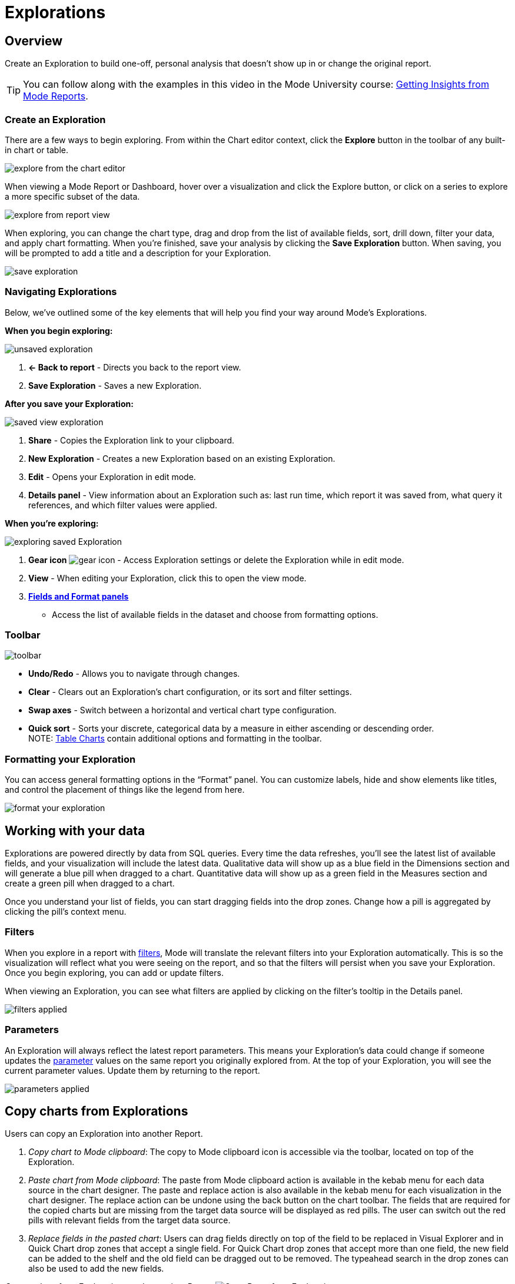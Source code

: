= Explorations
:categories: ["Explore and share data"]
:categories_weight: 20
:date: 2020-08-14
:description: Explorations are your own personal visualizations.
:ogdescription: Explorations are your own personal visualizations.
:path: /articles/explorations
:brand: Mode

== Overview

Create an Exploration to build one-off, personal analysis that doesn't show up in or change the original report.

+++<vidcon>++++++<vid src="https://www.youtube.com/embed/oqrt-wWBdBc" title="YouTube video player" frameborder="10" allow="accelerometer; autoplay; clipboard-write; encrypted-media; gyroscope; picture-in-picture">++++++</vid>++++++</vidcon>+++

TIP: You can follow along with the examples in this video in the {brand} University course: link:https://university.mode.com/getting-insights-from-mode-reports[Getting Insights from {brand} Reports].

=== Create an Exploration

There are a few ways to begin exploring.
From within the Chart editor context, click the *Explore* button in the toolbar of any built-in chart or table.

image::charteditorXM.png[explore from the chart editor]

When viewing a {brand} Report or Dashboard, hover over a visualization and click the Explore button, or click on a series to explore a more specific subset of the data.

image::explorechartorsubset.gif[explore from report view]

When exploring, you can change the chart type, drag and drop from the list of available fields, sort, drill down, filter your data, and apply chart formatting.
When you're finished, save your analysis by clicking the *Save Exploration* button.
When saving, you will be prompted to add a title and a description for your Exploration.

image::save-exploration1.png[save exploration]

=== Navigating Explorations

Below, we've outlined some of the key elements that will help you find your way around {brand}'s Explorations.

*When you begin exploring:*

image::unsaved-exploration.png[unsaved exploration]

. *← Back to report* - Directs you back to the report view.
. *Save Exploration* - Saves a new Exploration.

*After you save your Exploration:*

image::saved-view-exploration.png[saved view exploration]

. *Share* - Copies the Exploration link to your clipboard.
. *New Exploration* - Creates a new Exploration based on an existing Exploration.
. *Edit* - Opens your Exploration in edit mode.
. *Details panel* - View information about an Exploration such as: last run time, which report it was saved from, what query it references, and which filter values were applied.

*When you're exploring:*

image::saved-edit-exploration.png[exploring saved Exploration]

. *Gear icon* image:settings-mini-hover.svg[gear icon] - Access Exploration settings or delete the Exploration while in edit mode.
. *View* - When editing your Exploration, click this to open the view mode.
. {blank} <<formatting-your-exploration,**Fields and Format panels**>>
 ** Access the list of available fields in the dataset and choose from formatting options.

[#toolbar]
=== Toolbar

image::XMtoolbar.png[toolbar]

* *Undo/Redo* - Allows you to navigate through changes.
* *Clear* - Clears out an Exploration's chart configuration, or its sort and filter settings.
* *Swap axes* - Switch between a horizontal and vertical chart type configuration.
* *Quick sort* - Sorts your discrete, categorical data by a measure in either ascending or descending order. +
NOTE: xref:visualizations.adoc#tables[Table Charts] contain additional options and formatting in the toolbar.

[#formatting-your-exploration]
=== Formatting your Exploration

You can access general formatting options in the "`Format`" panel.
You can customize labels, hide and show elements like titles, and control the placement of things like the legend from here.

image::formatXM.png[format your exploration]

== Working with your data

Explorations are powered directly by data from SQL queries.
Every time the data refreshes, you'll see the latest list of available fields, and your visualization will include the latest data.
Qualitative data will show up as a blue field in the Dimensions section and will generate a blue pill when dragged to a chart.
Quantitative data will show up as a green field in the Measures section and create a green pill when dragged to a chart.

Once you understand your list of fields, you can start dragging fields into the drop zones.
Change how a pill is aggregated by clicking the pill's context menu.

=== Filters

When you explore in a report with xref:interactivity.adoc#filters-and-parameters[filters], {brand} will translate the relevant filters into your Exploration automatically.
This is so the visualization will reflect what you were seeing on the report, and so that the filters will persist when you save your Exploration.
Once you begin exploring, you can add or update filters.

When viewing an Exploration, you can see what filters are applied by clicking on the filter's tooltip in the Details panel.

image::filters-applied.png[filters applied]

=== Parameters

An Exploration will always reflect the latest report parameters.
This means your Exploration's data could change if someone updates the xref:parameters.adoc[parameter] values on the same report you originally explored from.
At the top of your Exploration, you will see the current parameter values.
Update them by returning to the report.

image::parameters-applied.png[parameters applied]

== Copy charts from Explorations

Users can copy an Exploration into another Report.

. _Copy chart to {brand} clipboard_: The copy to {brand} clipboard icon is accessible via the toolbar, located on top of the Exploration.
. _Paste chart from {brand} clipboard_: The paste from {brand} clipboard action is available in the kebab menu for each data source in the chart designer.
The paste and replace action is also available in the kebab menu for each visualization in the chart designer.
The replace action can be undone using the back button on the chart toolbar.
The fields that are required for the copied charts but are missing from the target data source will be displayed as red pills.
The user can switch out the red pills with relevant fields from the target data source.
. _Replace fields in the pasted chart_: Users can drag fields directly on top of the field to be replaced in Visual Explorer and in Quick Chart drop zones that accept a single field.
For Quick Chart drop zones that accept more than one field, the new field can be added to the shelf and the old field can be dragged out to be removed.
The typeahead search in the drop zones can also be used to add the new fields.

_Copy a chart from Explorations and paste in a Report_
image:copy-paste-from-explorations-.gif[Copy Paste from Explorations]

_Copy a chart from Explorations and replace another chart in a Report_
image:copy-paste-replace-from-explorations.gif[Copy Paste Replace from Explorations]

[#view-saved-explorations]
== View saved Explorations

To return to any Explorations you've made and or view all of your saved Explorations, go to the *My Explorations* tab on the left side of your link:https://app.mode.com/home/[{brand} home page].
From here you can search and filter your Explorations, or view, edit, or delete an existing Exploration.
Your list of Explorations is private and browsable only to you.

image::my-explorations.png[my explorations tab]

== Reports powering Explorations

Members in your workspace can only create and view Explorations when they have permission to view the report.
If a query in your report powers an Exploration, you will see a status indicator in the right corner of the SQL editor.
The tooltip will tell you how many Explorations are powered by your query's data.

image::dependencies.png[dependencies]

IMPORTANT: Deleting a report or query will also delete all Explorations powered by that report or query. Please keep in mind, if you add or change the names of columns, those updates will show up in Explorations. Similarly, deleting any columns or Calculated Fields will also delete them from Explorations.

[#faqs]
== FAQs

[discrete]
=== *Q: Can I share my Exploration?*

Yes.
Once you save your Exploration, you can share the URL with others in your workspace.
If they have permission to view the report, they can view your Exploration.

[discrete]
=== *Q: Can other people edit my Exploration?*

No.
However, when you share your Exploration with other members of your workspace, they can create their own Exploration, personalized to them, starting with what you shared.

[discrete]
=== *Q: Why did my Exploration's data change?*

By default, an Exploration will update automatically to show the latest successful run of the query powering it.
If a Report runs on a schedule, or is manually refreshed, your Exploration will be refreshed simultaneously.

[discrete]
=== *Q: What happens if I delete a query or report powering an Exploration?*

Explorations are dependent on the Report and query result set powering them, and will also be deleted in the event that you delete the query or Report.
If deleted, these Explorations will be removed from the *My Explorations* view in Collections, and navigating back to any existing URLs will result in a 404 error.
If you're worried about deleting someone else's Explorations, we recommend archiving reports instead.
That way, any Explorations that reference that report will continue to work.

[discrete]
=== *Q: Can I save my Exploration against a specific query run or snapshot of the data?*

Currently, Explorations can only be saved against the most recent successful run, and will update automatically to show the latest data.

[discrete]
=== *Q: How do Explorations work with schedules?*

Explorations will update along with Reports if you've set up a recurring run schedule.
As for delivering an Exploration itself on a schedule (that is, to Slack or email), you can't currently share Explorations outside of {brand}.

[discrete]
=== *Q: What happens if the permissions change on a report being used by Explorations?*

Members in your workspace can only create and view Explorations against Reports they have permission to view.
If you lose access to view the underlying report your Exploration is saved against, you will not be able to access the Exploration until you regain view permissions for that Report.

[discrete]
=== *Q: If I change or delete a chart in my Report, will any Explorations saved off of it change?*

Explorations aren't dependent or linked to visualizations themselves, but rather to the underlying data behind them.
If you explore a pie chart in a dashboard, for instance, and it later changes to a donut chart type, your Exploration's chart type will not be impacted.

[discrete]
=== *Q: If I change a query in my report, what happens to the Explorations that use it?*

Any Explorations that use your query as their data source will update automatically to reflect the latest run.
If you add new columns or fields, or change the names, those updates will show up in the field set.
Similarly, if you remove any columns or fields, they will also be removed from Explorations.

[discrete]
=== *Q: What happens if a query being used by Explorations breaks?*

If a query run results in an error or fails to return, Explorations will continue to reference the latest successful run, and will continue to work.
